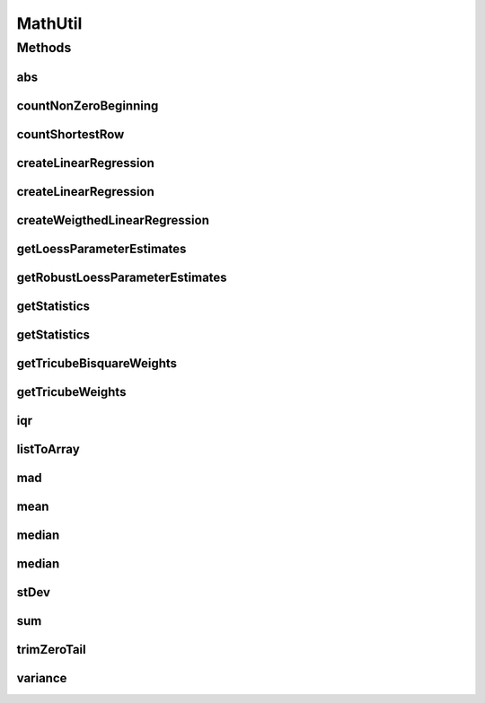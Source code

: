 .. java:import:: java.util Arrays

.. java:import:: java.util List

.. java:import:: org.apache.commons.math3.stat.descriptive DescriptiveStatistics

.. java:import:: org.apache.commons.math3.stat.regression OLSMultipleLinearRegression

.. java:import:: org.apache.commons.math3.stat.regression SimpleRegression

MathUtil
========

.. java:package:: org.cloudbus.cloudsim.util
   :noindex:

.. java:type:: public final class MathUtil

   A class containing multiple convenient math functions.

   :author: Anton Beloglazov

Methods
-------
abs
^^^

.. java:method:: public static double[] abs(double[] data)
   :outertype: MathUtil

   Gets the absolute values of an array of values

   :param data: the array of values
   :return: a new array with the absolute value of each element in the given array.

countNonZeroBeginning
^^^^^^^^^^^^^^^^^^^^^

.. java:method:: public static int countNonZeroBeginning(double[] data)
   :outertype: MathUtil

   Counts the number of values different of zero at the beginning of an array.

   :param data: the array of numbers
   :return: the number of values different of zero at the beginning of the array

countShortestRow
^^^^^^^^^^^^^^^^

.. java:method:: public static int countShortestRow(double[][] data)
   :outertype: MathUtil

   Gets the length of the shortest row in a given matrix

   :param data: the data matrix
   :return: the length of the shortest row int he matrix

createLinearRegression
^^^^^^^^^^^^^^^^^^^^^^

.. java:method:: public static SimpleRegression createLinearRegression(double[] x, double[] y)
   :outertype: MathUtil

createLinearRegression
^^^^^^^^^^^^^^^^^^^^^^

.. java:method:: public static OLSMultipleLinearRegression createLinearRegression(double[][] x, double[] y)
   :outertype: MathUtil

createWeigthedLinearRegression
^^^^^^^^^^^^^^^^^^^^^^^^^^^^^^

.. java:method:: public static SimpleRegression createWeigthedLinearRegression(double[] x, double[] y, double[] weigths)
   :outertype: MathUtil

getLoessParameterEstimates
^^^^^^^^^^^^^^^^^^^^^^^^^^

.. java:method:: public static double[] getLoessParameterEstimates(double[] y)
   :outertype: MathUtil

   Gets the Local Regression (Loess) parameter estimates.

   :param y: the y array
   :return: the Loess parameter estimates

getRobustLoessParameterEstimates
^^^^^^^^^^^^^^^^^^^^^^^^^^^^^^^^

.. java:method:: public static double[] getRobustLoessParameterEstimates(double[] y)
   :outertype: MathUtil

   Gets the robust loess parameter estimates.

   :param y: the y array
   :return: the robust loess parameter estimates

getStatistics
^^^^^^^^^^^^^

.. java:method:: public static DescriptiveStatistics getStatistics(List<Double> list)
   :outertype: MathUtil

   Gets an object to compute descriptive statistics for an list of numbers.

   :param list: the list of numbers. Must not be null.
   :return: descriptive statistics for the list of numbers.

getStatistics
^^^^^^^^^^^^^

.. java:method:: public static DescriptiveStatistics getStatistics(double[] list)
   :outertype: MathUtil

   Gets an object to compute descriptive statistics for an array of numbers.

   :param list: the array of numbers. Must not be null.
   :return: descriptive statistics for the array of numbers.

getTricubeBisquareWeights
^^^^^^^^^^^^^^^^^^^^^^^^^

.. java:method:: public static double[] getTricubeBisquareWeights(double[] residuals)
   :outertype: MathUtil

   Gets the tricube bisquare weigths.

   :param residuals: the residuals array
   :return: the tricube bisquare weigths

getTricubeWeights
^^^^^^^^^^^^^^^^^

.. java:method:: public static double[] getTricubeWeights(int n)
   :outertype: MathUtil

   Gets the tricube weigths.

   :param n: the number of weights
   :return: an array of tricube weigths with n elements

iqr
^^^

.. java:method:: public static double iqr(double[] data)
   :outertype: MathUtil

   Gets the Interquartile Range (IQR) from an array of numbers.

   :param data: the array of numbers
   :return: the IQR

listToArray
^^^^^^^^^^^

.. java:method:: public static double[] listToArray(List<? extends Number> list)
   :outertype: MathUtil

   Converts a List to array.

   :param list: the list of numbers
   :return: the double[]

mad
^^^

.. java:method:: public static double mad(double[] data)
   :outertype: MathUtil

   Gets the Median absolute deviation (MAD) from a array of numbers.

   :param data: the array of numbers
   :return: the mad

mean
^^^^

.. java:method:: public static double mean(List<Double> list)
   :outertype: MathUtil

   Gets the average from a list of numbers. If the list is empty or contains just zeros, returns 0.

   :param list: the list of numbers
   :return: the average

median
^^^^^^

.. java:method:: public static double median(List<Double> list)
   :outertype: MathUtil

   Gets the median from a list of numbers.

   :param list: the list of numbers
   :return: the median

median
^^^^^^

.. java:method:: public static double median(double[] list)
   :outertype: MathUtil

   Gets the median from an array of numbers.

   :param list: the array of numbers
   :return: the median

stDev
^^^^^

.. java:method:: public static double stDev(List<Double> list)
   :outertype: MathUtil

   Gets the standard deviation from a list of numbers.

   :param list: the list of numbers
   :return: the standard deviation

sum
^^^

.. java:method:: public static double sum(List<? extends Number> list)
   :outertype: MathUtil

   Sums a list of numbers.

   :param list: the list of numbers
   :return: the double

trimZeroTail
^^^^^^^^^^^^

.. java:method:: public static double[] trimZeroTail(double[] data)
   :outertype: MathUtil

   Trims zeros at the end of an array.

   :param data: the data array
   :return: the trimmed array

variance
^^^^^^^^

.. java:method:: public static double variance(List<Double> list)
   :outertype: MathUtil

   Gets the Variance from a list of numbers.

   :param list: the list of numbers
   :return: the variance

